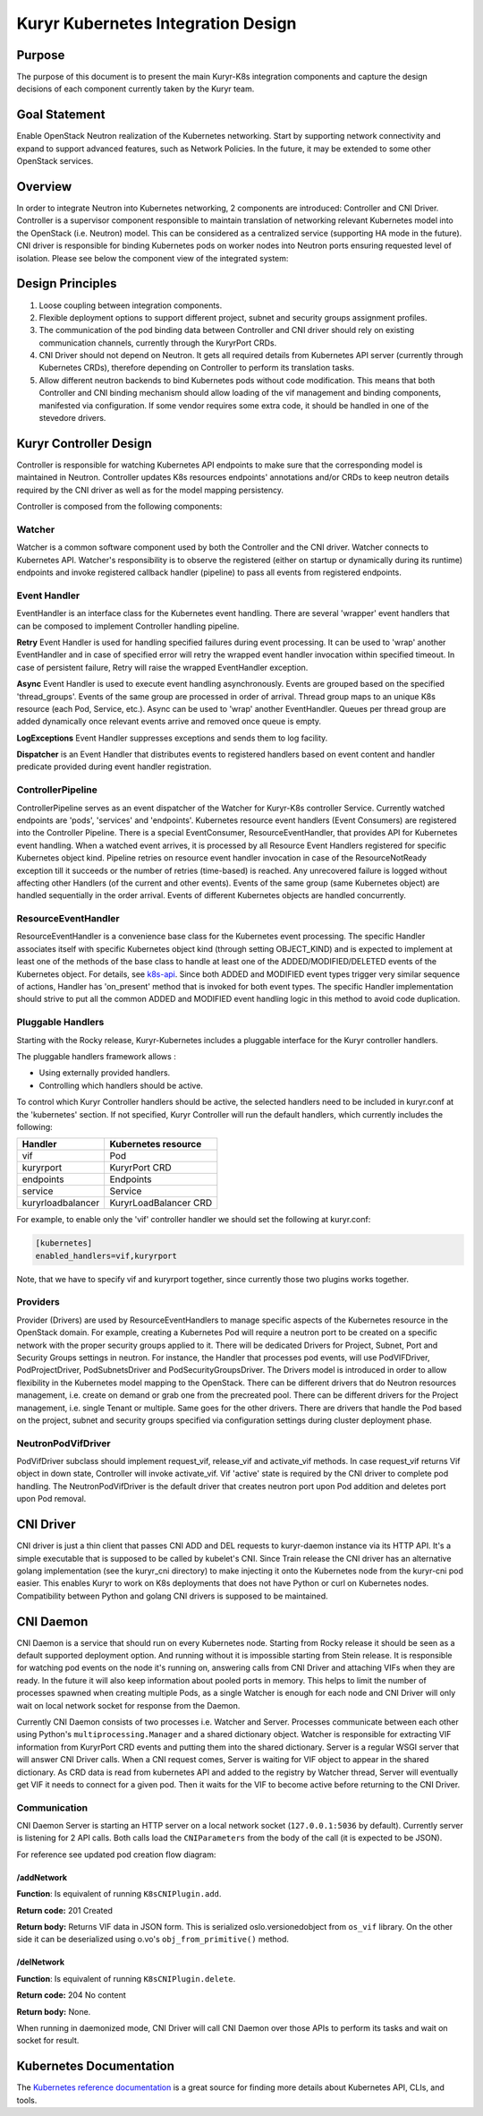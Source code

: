 ..
    This work is licensed under a Creative Commons Attribution 3.0 Unported
    License.

    http://creativecommons.org/licenses/by/3.0/legalcode

    Convention for heading levels in Neutron devref:
    =======  Heading 0 (reserved for the title in a document)
    -------  Heading 1
    ~~~~~~~  Heading 2
    +++++++  Heading 3
    '''''''  Heading 4
    (Avoid deeper levels because they do not render well.)

===================================
Kuryr Kubernetes Integration Design
===================================

Purpose
-------

The purpose of this document is to present the main Kuryr-K8s integration
components and capture the design decisions of each component currently taken
by the Kuryr team.


Goal Statement
--------------

Enable OpenStack Neutron realization of the Kubernetes networking. Start by
supporting network connectivity and expand to support advanced features, such
as Network Policies. In the future, it  may be extended to some  other
OpenStack services.


Overview
--------

In order to integrate Neutron into Kubernetes networking, 2 components are
introduced: Controller and CNI Driver. Controller is a supervisor component
responsible to maintain translation of networking relevant Kubernetes model
into the OpenStack (i.e. Neutron) model. This can be considered as a
centralized service (supporting HA mode in the future). CNI driver is
responsible for binding Kubernetes pods on worker nodes into Neutron ports
ensuring requested level of isolation. Please see below the component view of
the integrated system:

.. image:: ../../images/kuryr_k8s_components.png
   :alt: integration components
   :align: center
   :width: 100%


Design Principles
-----------------

#. Loose coupling between integration components.
#. Flexible deployment options to support different project, subnet and
   security groups assignment profiles.
#. The communication of the pod binding data between Controller and CNI driver
   should rely on existing communication channels, currently through the
   KuryrPort CRDs.
#. CNI Driver should not depend on Neutron. It gets all required details
   from Kubernetes API server (currently through Kubernetes CRDs),
   therefore depending on Controller to perform its translation tasks.
#. Allow different neutron backends to bind Kubernetes pods without code
   modification. This means that both Controller and CNI binding mechanism
   should allow loading of the vif management and binding components,
   manifested via configuration. If some vendor requires some extra code, it
   should be handled in one of the stevedore drivers.


Kuryr Controller Design
-----------------------

Controller is responsible for watching Kubernetes API endpoints to make sure
that the corresponding model is maintained in Neutron. Controller updates K8s
resources endpoints' annotations and/or CRDs to keep neutron details required
by the CNI driver as well as for the model mapping persistency.

Controller is composed from the following components:


Watcher
~~~~~~~

Watcher is a common software component used by both the  Controller and the CNI
driver. Watcher connects to Kubernetes API. Watcher's responsibility is to
observe the registered (either on startup or dynamically during its runtime)
endpoints and invoke registered callback handler (pipeline) to pass all events
from registered endpoints.


Event Handler
~~~~~~~~~~~~~

EventHandler is an interface class for the Kubernetes event handling. There are
several 'wrapper' event handlers that can be composed to implement Controller
handling pipeline.

**Retry** Event Handler is used for handling specified failures during event
processing. It can be used to 'wrap' another EventHandler and in case of
specified error will retry the wrapped event handler invocation within
specified timeout. In case of persistent failure, Retry will raise the wrapped
EventHandler exception.

**Async** Event Handler is used to execute event handling asynchronously.
Events are grouped based on the specified 'thread_groups'. Events of the same
group are processed in order of arrival. Thread group maps to an unique K8s
resource (each Pod, Service, etc.). Async can be used to 'wrap' another
EventHandler. Queues per thread group are added dynamically once relevant
events arrive and removed once queue is empty.

**LogExceptions** Event Handler suppresses exceptions and sends them to log
facility.

**Dispatcher** is an Event Handler that distributes events to registered
handlers based on event content and handler predicate provided during event
handler registration.


ControllerPipeline
~~~~~~~~~~~~~~~~~~

ControllerPipeline serves as an event dispatcher of the Watcher for Kuryr-K8s
controller Service. Currently watched endpoints are 'pods', 'services' and
'endpoints'. Kubernetes resource event handlers (Event Consumers) are
registered into the Controller Pipeline. There is a special EventConsumer,
ResourceEventHandler, that provides API for Kubernetes event handling. When a
watched event arrives, it is processed by all Resource Event Handlers
registered for specific Kubernetes object kind. Pipeline retries on resource
event handler invocation in case of the ResourceNotReady exception till it
succeeds or the number of retries (time-based) is reached. Any unrecovered
failure is logged without affecting other Handlers (of the current and other
events).  Events of the same group (same Kubernetes object) are handled
sequentially in the order arrival. Events of different Kubernetes objects are
handled concurrently.

.. image:: ../..//images/controller_pipeline.png
   :alt: controller pipeline
   :align: center
   :width: 100%


ResourceEventHandler
~~~~~~~~~~~~~~~~~~~~

ResourceEventHandler is a convenience base class for the Kubernetes event
processing. The specific Handler associates itself with specific Kubernetes
object kind (through setting OBJECT_KIND) and  is expected to implement at
least one of the methods of the base class to handle at least one of the
ADDED/MODIFIED/DELETED events of the Kubernetes object. For details, see
`k8s-api`_.  Since both ADDED and MODIFIED event types trigger very similar
sequence of actions, Handler has 'on_present' method that is invoked for both
event types. The specific Handler implementation should strive to put all the
common ADDED and MODIFIED event handling logic in this method to avoid code
duplication.


Pluggable Handlers
~~~~~~~~~~~~~~~~~~

Starting with the Rocky release, Kuryr-Kubernetes includes a pluggable
interface for the Kuryr controller handlers.

The pluggable handlers framework allows :

- Using externally provided handlers.
- Controlling which handlers should be active.

To control which Kuryr Controller handlers should be active, the selected
handlers need to be included in kuryr.conf at the 'kubernetes' section.
If not specified, Kuryr Controller will run the default handlers, which
currently includes the following:

==================  =========================
  Handler               Kubernetes resource
==================  =========================
vif                 Pod
kuryrport           KuryrPort CRD
endpoints           Endpoints
service             Service
kuryrloadbalancer   KuryrLoadBalancer CRD
==================  =========================

For example, to enable only the 'vif' controller handler we should set the
following at kuryr.conf:

.. code-block:: ini

   [kubernetes]
   enabled_handlers=vif,kuryrport

Note, that we have to specify vif and kuryrport together, since currently those
two plugins works together.

Providers
~~~~~~~~~

Provider (Drivers) are used by ResourceEventHandlers to manage specific aspects
of the Kubernetes resource in the OpenStack domain. For example, creating a
Kubernetes Pod will require a neutron port to be created on a specific network
with the proper security groups applied to it. There will be dedicated Drivers
for Project, Subnet, Port and Security Groups settings in neutron. For
instance, the Handler that processes pod events, will use PodVIFDriver,
PodProjectDriver, PodSubnetsDriver and PodSecurityGroupsDriver. The Drivers
model is introduced in order to allow flexibility in the Kubernetes model
mapping to the OpenStack. There can be different drivers that do Neutron
resources management, i.e. create on demand or grab one from the precreated
pool. There can be different drivers for the Project management, i.e. single
Tenant or multiple. Same goes for the other drivers. There are drivers that
handle the Pod based on the project, subnet and security groups specified via
configuration settings during cluster deployment phase.


NeutronPodVifDriver
~~~~~~~~~~~~~~~~~~~

PodVifDriver subclass should implement request_vif, release_vif and
activate_vif methods. In case request_vif returns Vif object in down state,
Controller will invoke activate_vif.  Vif 'active' state is required by the
CNI driver to complete pod handling.
The NeutronPodVifDriver is the default driver that creates neutron port upon
Pod addition and deletes port upon Pod removal.


CNI Driver
----------

CNI driver is just a thin client that passes CNI ADD and DEL requests to
kuryr-daemon instance via its HTTP API. It's a simple executable that is
supposed to be called by kubelet's CNI. Since Train release the CNI driver
has an alternative golang implementation (see the kuryr_cni directory) to make
injecting it onto the Kubernetes node from the kuryr-cni pod easier. This
enables Kuryr to work on K8s deployments that does not have Python or curl on
Kubernetes nodes. Compatibility between Python and golang CNI drivers is
supposed to be maintained.

.. _cni-daemon:


CNI Daemon
----------

CNI Daemon is a service that should run on every Kubernetes node. Starting from
Rocky release it should be seen as a default supported deployment option. And
running without it is impossible starting from Stein release. It is responsible
for watching pod events on the node it's running on, answering calls from CNI
Driver and attaching VIFs when they are ready. In the future it will also keep
information about pooled ports in memory. This helps to limit the number of
processes spawned when creating multiple Pods, as a single Watcher is enough
for each node and CNI Driver will only wait on local network socket for
response from the Daemon.

Currently CNI Daemon consists of two processes i.e. Watcher and Server.
Processes communicate between each other using Python's
``multiprocessing.Manager`` and a shared dictionary object. Watcher is
responsible for extracting VIF information from KuryrPort CRD events and
putting them into the shared dictionary. Server is a regular WSGI server that
will answer CNI Driver calls. When a CNI request comes, Server is waiting for
VIF object to appear in the shared dictionary. As CRD data is read from
kubernetes API and added to the registry by Watcher thread, Server will
eventually get VIF it needs to connect for a given pod. Then it waits for the
VIF to become active before returning to the CNI Driver.


Communication
~~~~~~~~~~~~~

CNI Daemon Server is starting an HTTP server on a local network socket
(``127.0.0.1:5036`` by default). Currently server is listening for 2 API
calls. Both calls load the ``CNIParameters`` from the body of the call (it is
expected to be JSON).

For reference see updated pod creation flow diagram:

.. image:: ../../images/pod_creation_flow_daemon.png
   :alt: Controller-CNI-daemon interaction
   :align: center
   :width: 100%


/addNetwork
+++++++++++

**Function**: Is equivalent of running ``K8sCNIPlugin.add``.

**Return code:** 201 Created

**Return body:** Returns VIF data in JSON form. This is serialized
oslo.versionedobject from ``os_vif`` library. On the other side it can be
deserialized using o.vo's ``obj_from_primitive()`` method.


/delNetwork
+++++++++++

**Function**: Is equivalent of running ``K8sCNIPlugin.delete``.

**Return code:** 204 No content

**Return body:** None.

When running in daemonized mode, CNI Driver will call CNI Daemon over those
APIs to perform its tasks and wait on socket for result.


Kubernetes Documentation
------------------------

The `Kubernetes reference documentation`_ is a great source for finding more
details about Kubernetes API, CLIs, and tools.


.. _k8s-api: https://github.com/kubernetes/kubernetes/blob/release-1.4/docs/devel/api-conventions.md#types-kinds>
.. _Kubernetes reference documentation: https://kubernetes.io/docs/reference/
